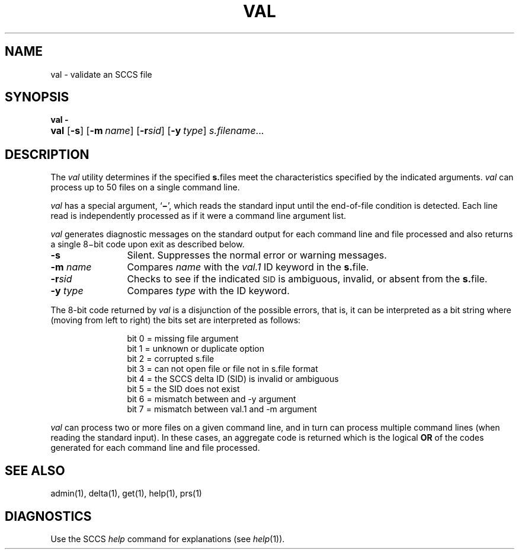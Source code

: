 .\"
.\" CDDL HEADER START
.\"
.\" The contents of this file are subject to the terms of the
.\" Common Development and Distribution License (the "License").  
.\" You may not use this file except in compliance with the License.
.\"
.\" You can obtain a copy of the license at usr/src/OPENSOLARIS.LICENSE
.\" or http://www.opensolaris.org/os/licensing.
.\" See the License for the specific language governing permissions
.\" and limitations under the License.
.\"
.\" When distributing Covered Code, include this CDDL HEADER in each
.\" file and include the License file at usr/src/OPENSOLARIS.LICENSE.
.\" If applicable, add the following below this CDDL HEADER, with the
.\" fields enclosed by brackets "[]" replaced with your own identifying
.\" information: Portions Copyright [yyyy] [name of copyright owner]
.\"
.\" CDDL HEADER END
.\"  Copyright (c) 2002, Sun Microsystems, Inc. All Rights Reserved
.\"
.\" Portions Copyright (c) 2007 Gunnar Ritter, Freiburg i. Br., Germany
.\"
.\" Sccsid @(#)val.1	1.6 (gritter) 02/01/07
.\"
.\" from OpenSolaris sccs-val 1 "30 Sep 2002" "SunOS 5.11" "User Commands"
.TH VAL 1 "02/01/07" "Heirloom Development Tools" "User Commands"
.SH NAME
val \- validate an SCCS file
.SH SYNOPSIS
.PD 0
\fBval\fR \fB\-\fR
.HP
.ad l
.nh
\fBval\fR [\fB\-s\fR]
[\fB\-m\fR\ \fIname\fR] [\fB\-r\fR\fIsid\fR]
[\fB\-y\fR\ \fItype\fR] \fIs.filename\fR...
.br
.PD
.ad b
.SH DESCRIPTION
The \fIval\fR utility determines if the specified \fBs.\fRfiles meet the characteristics specified by the indicated arguments.
\fIval\fR can process up to 50 files on a single command line.
.PP
\fIval\fR has a special argument, `\fB\(mi\fR', which reads the standard input until the end-of-file condition is detected.
Each line read is independently processed as if it were a command line argument list.
.PP
\fIval\fR generates diagnostic messages on the standard output for each command line and file processed and also returns a single 8\(mibit code upon exit as described below.
.TP 12
\fB\-s\fR
Silent.
Suppresses the normal error or warning messages.
.TP
\fB\-m\fR \fIname\fR
Compares \fIname\fR with the \fIval.1\fR ID keyword in the \fBs.\fRfile.
.TP
\fB\-r\fR\fIsid\fR
Checks to see if the indicated \s-1SID\s+1 is ambiguous, invalid, or absent from the \fBs.\fRfile.
.TP
\fB\-y\fR \fItype\fR
Compares \fItype\fR with the \fB\fR ID keyword.
.PP
The 8-bit code returned by \fIval\fR is a disjunction of the possible errors, that is, it can be interpreted as a bit string where (moving from left to right) the bits set are interpreted as follows:
.PP
.in +12
.nf
bit 0 = missing file argument
bit 1 = unknown or duplicate option
bit 2 = corrupted s.file
bit 3 = can not open file or file not in s.file format
bit 4 = the SCCS delta ID (SID) is invalid or ambiguous
bit 5 = the SID does not exist
bit 6 = mismatch between and \-y argument
bit 7 = mismatch between val.1 and \-m argument
.fi
.in -12
.PP
\fIval\fR can process two or more files on a given command line, and in turn can process multiple command lines (when reading the standard input).
In these cases, an aggregate code is returned which is the logical \fBOR\fR of the codes generated for each command line and file processed.
.SH SEE ALSO
.LP
admin(1), 
delta(1), 
get(1), 
help(1), 
prs(1)
.SH DIAGNOSTICS
Use the SCCS \fIhelp\fR command for explanations (see 
\fIhelp\fR(1)).
